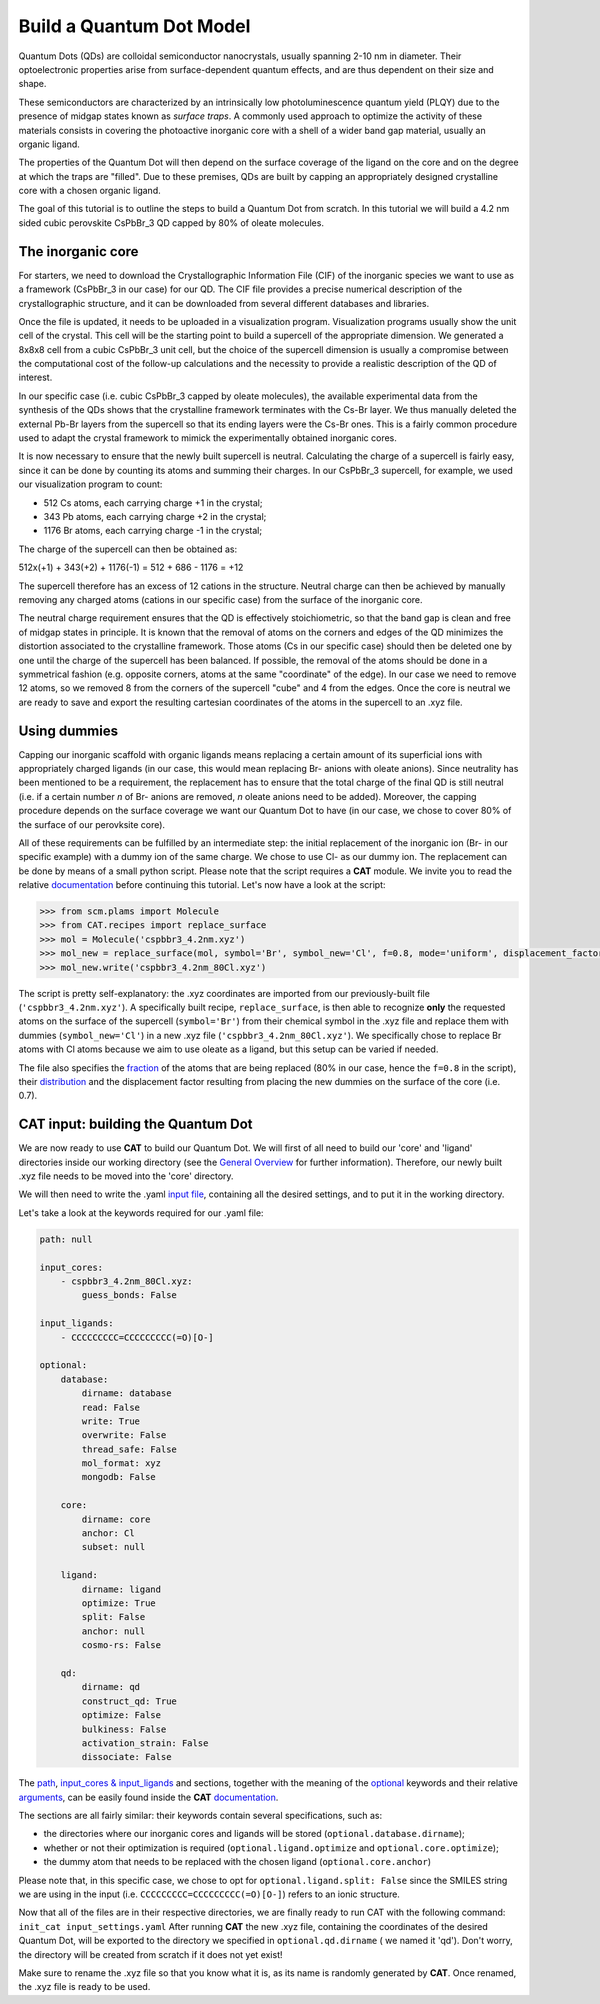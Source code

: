 .. _build_qd:

Build a Quantum Dot Model
=========================
Quantum Dots (QDs) are colloidal semiconductor nanocrystals, usually spanning 2-10 nm in diameter. Their optoelectronic properties arise from surface-dependent quantum effects, and are thus dependent on their size and shape. 

These semiconductors are characterized by an intrinsically low photoluminescence quantum yield (PLQY) due to the presence of midgap states known as *surface traps*. A commonly used approach to optimize the activity of these materials consists in covering the photoactive inorganic core with a shell of a wider band gap material, usually an organic ligand.

The properties of the Quantum Dot will then depend on the surface coverage of the ligand on the core and on the degree at which the traps are "filled".
Due to these premises, QDs are built by capping an appropriately designed crystalline core with a chosen organic ligand. 

The goal of this tutorial is to outline the steps to build a Quantum Dot from scratch. In this tutorial we will build a 4.2 nm sided cubic perovskite CsPbBr_3 QD capped by 80% of oleate molecules.

The inorganic core
---------------
For starters, we need to download the Crystallographic Information File (CIF) of the inorganic species we want to use as a framework (CsPbBr_3 in our case) for our QD. The CIF file provides a precise numerical description of the crystallographic structure, and it can be downloaded from several different databases and libraries.

Once the file is updated, it needs to be uploaded in a visualization program. Visualization programs usually show the unit cell of the crystal. This cell will be the starting point to build a supercell of the appropriate dimension. We generated a 8x8x8 cell from a cubic CsPbBr_3 unit cell, but the choice of the supercell dimension is usually a compromise between the computational cost of the follow-up calculations and the necessity to provide a realistic description of the QD of interest. 

In our specific case (i.e. cubic CsPbBr_3 capped by oleate molecules), the available experimental data from the synthesis of the QDs shows that the crystalline framework terminates with the Cs-Br layer. We thus manually deleted the external Pb-Br layers from the supercell so that its ending layers were the Cs-Br ones.
This is a fairly common procedure used to adapt the crystal framework to mimick the experimentally obtained inorganic cores.

It is now necessary to ensure that the newly built supercell is neutral. Calculating the charge of a supercell is fairly easy, since it can be done by counting its atoms and summing their charges. In our CsPbBr_3 supercell, for example, we used our visualization program to count:

- 512 Cs atoms, each carrying charge +1 in the crystal;
- 343 Pb atoms, each carrying charge +2 in the crystal;
- 1176 Br atoms, each carrying charge -1 in the crystal;

The charge of the supercell can then be obtained as:

512x(+1) + 343(+2) + 1176(-1) = 512 + 686 - 1176 = +12

The supercell therefore has an excess of 12 cations in the structure. Neutral charge can then be achieved by manually removing any charged atoms (cations in our specific case) from the surface of the inorganic core. 

The neutral charge requirement ensures that the QD is effectively stoichiometric, so that the band gap is clean and free of midgap states in principle. It is known that the removal of atoms on the corners and edges of the QD minimizes the distortion associated to the crystalline framework. Those atoms (Cs in our specific case) should then be deleted one by one until the charge of the supercell has been balanced. If possible, the removal of the atoms should be done in a symmetrical fashion (e.g. opposite corners, atoms at the same "coordinate" of the edge). In our case we need to remove 12 atoms, so we removed 8 from the corners of the supercell "cube" and 4 from the edges.
Once the core is neutral we are ready to save and export the resulting cartesian coordinates of the atoms in the supercell to an .xyz file.

Using dummies
---------------
Capping our inorganic scaffold with organic ligands means replacing a certain amount of its superficial ions with appropriately charged ligands (in our case, this would mean replacing Br- anions with oleate anions). Since neutrality has been mentioned to be a requirement, the replacement has to ensure that the total charge of the final QD is still neutral (i.e. if a certain number *n* of Br- anions are removed, *n* oleate anions need to be added). Moreover, the capping procedure depends on the surface coverage we want our Quantum Dot to have (in our case, we chose to cover 80% of the surface of our perovksite core).

All of these requirements can be fulfilled by an intermediate step: the initial replacement of the inorganic ion (Br- in our specific example) with a dummy ion of the same charge. We chose to use Cl- as our dummy ion. The replacement can be done by means of a small python script.
Please note that the script requires a **CAT** module. We invite you to read the relative `documentation <https://cat.readthedocs.io/en/latest/0_documentation.html#cat-documentation>`_ before continuing this tutorial.
Let's now have a look at the script:

.. code:: python

    >>> from scm.plams import Molecule
    >>> from CAT.recipes import replace_surface
    >>> mol = Molecule('cspbbr3_4.2nm.xyz')
    >>> mol_new = replace_surface(mol, symbol='Br', symbol_new='Cl', f=0.8, mode='uniform', displacement_factor=0.7)
    >>> mol_new.write('cspbbr3_4.2nm_80Cl.xyz')
    
The script is pretty self-explanatory: the .xyz coordinates are imported from our previously-built file (``'cspbbr3_4.2nm.xyz'``). A specifically built recipe, ``replace_surface``, is then able to recognize **only** the requested atoms on the surface of the supercell (``symbol='Br'``) from their chemical symbol in the .xyz file and replace them with dummies (``symbol_new='Cl'``) in a new .xyz file (``'cspbbr3_4.2nm_80Cl.xyz'``). We specifically chose to replace Br atoms with Cl atoms because we aim to use oleate as a ligand, but this setup can be varied if needed.

The file also specifies the `fraction <https://cat.readthedocs.io/en/latest/4_optional.html#optional.core.subset.f>`_ of the atoms that are being replaced (80% in our case, hence the ``f=0.8`` in the script), their `distribution <https://cat.readthedocs.io/en/latest/4_optional.html#optional.core.subset.mode>`_ and the displacement factor resulting from placing the new dummies on the surface of the core (i.e. 0.7).

CAT input: building the Quantum Dot
---------------
We are now ready to use **CAT** to build our Quantum Dot. We will first of all need to build our 'core' and 'ligand' directories inside our working directory (see the `General Overview <https://cat.readthedocs.io/en/latest/1_get_started.html#default-settings>`_ for further information).
Therefore, our newly built .xyz file needs to be moved into the 'core' directory.

We will then need to write the .yaml `input file <https://cat.readthedocs.io/en/latest/includeme.html#input-files>`_, containing all the desired settings, and to put it in the working directory.

Let's take a look at the keywords required for our .yaml file:

.. code:: yaml

    path: null

    input_cores:
        - cspbbr3_4.2nm_80Cl.xyz:
            guess_bonds: False

    input_ligands:
        - CCCCCCCCC=CCCCCCCCC(=O)[O-]

    optional:
        database:
            dirname: database
            read: False
            write: True
            overwrite: False
            thread_safe: False
            mol_format: xyz
            mongodb: False

        core:
            dirname: core
            anchor: Cl
            subset: null

        ligand:
            dirname: ligand
            optimize: True
            split: False
            anchor: null
            cosmo-rs: False

        qd:
            dirname: qd
            construct_qd: True
            optimize: False
            bulkiness: False
            activation_strain: False
            dissociate: False
        
The `path <https://cat.readthedocs.io/en/latest/2_path.html#path>`_, `input_cores & input_ligands <https://cat.readthedocs.io/en/latest/2_path.html#path>`_ and  sections, together with the meaning of the `optional <https://cat.readthedocs.io/en/latest/4_optional.html#optional>`_ keywords and their relative `arguments <https://cat.readthedocs.io/en/latest/4_optional.html#arguments>`_, can be easily found inside the **CAT** `documentation <https://cat.readthedocs.io/en/latest/0_documentation.html#cat-documentation>`_.

The sections are all fairly similar: their keywords contain several specifications, such as:

- the directories where our inorganic cores and ligands will be stored (``optional.database.dirname``);
- whether or not their optimization is required (``optional.ligand.optimize`` and ``optional.core.optimize``);
- the dummy atom that needs to be replaced with the chosen ligand (``optional.core.anchor``)

Please note that, in this specific case, we chose to opt for ``optional.ligand.split: False`` since the SMILES string we are using in the input (i.e. ``CCCCCCCCC=CCCCCCCCC(=O)[O-]``) refers to an ionic structure.

Now that all of the files are in their respective directories, we are finally ready to run CAT with the following command: ``init_cat input_settings.yaml``
After running **CAT** the new .xyz file, containing the coordinates of the desired Quantum Dot, will be exported to the directory we specified in ``optional.qd.dirname`` ( we named it 'qd'). Don't worry, the directory will be created from scratch if it does not yet exist!

Make sure to rename the .xyz file so that you know what it is, as its name is randomly generated by **CAT**. Once renamed, the .xyz file is ready to be used.
